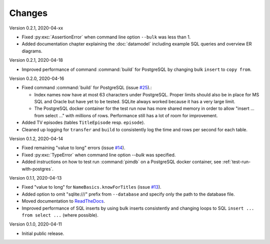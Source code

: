 Changes
=======

Version 0.2.1, 2020-04-xx

* Fixed :py:exc:`AssertionError` when command line option ``--bulk`` was less
  than 1.
* Added documentation chapter explaining the :doc:`datamodel` including
  example SQL queries and overview ER diagrams.

Version 0.2.1, 2020-04-18

* Improved performance of command :command:`build` for PostgreSQL by changing
  bulk ``insert`` to ``copy from``.

Version 0.2.0, 2020-04-16

* Fixed command :command:`build` for PostgreSQL (issue
  `#25 <https://github.com/roskakori/pimdb/issues/25>`_).:

  * Index names now have at most 63 characters under PostgreSQL. Proper limits
    should also be in place for MS SQL and Oracle but have yet to be tested.
    SQLite always worked because it has a very large limit.
  * The PostgreSQL docker container for the test run now has more shared
    memory in order to allow "insert ... from select ..." with millions of
    rows. Performance still has a lot of room for improvement.

* Added TV episodes (tables ``TitleEpisode`` resp. ``episode``).
* Cleaned up logging for ``transfer`` and ``build`` to consistently log the
  time and rows per second for each table.

Version 0.1.2, 2020-04-14

* Fixed remaining "value to long" errors (issue
  `#14 <https://github.com/roskakori/pimdb/issues/14>`_).
* Fixed :py:exc:`TypeError` when command line option `--bulk` was specified.
* Added instructions on how to test run :command:`pimdb` on a PostgreSQL
  docker container, see :ref:`test-run-with-postgres`.

Version 0.1.1, 2020-04-13

* Fixed "value to long" for ``NameBasics.knowForTitles`` (issue
  `#13 <https://github.com/roskakori/pimdb/issues/13>`_).
* Added option to omit "sqlite:///" prefix from ``--database`` and specify
  only the path to the database file.
* Moved documentation to `ReadTheDocs <https://pimdb.readthedocs.io/>`_.
* Improved performance of SQL inserts by using bulk inserts consistently and
  changing loops to SQL ``insert ... from select ...``  (where possible).

Version 0.1.0, 2020-04-11

* Initial public release.
